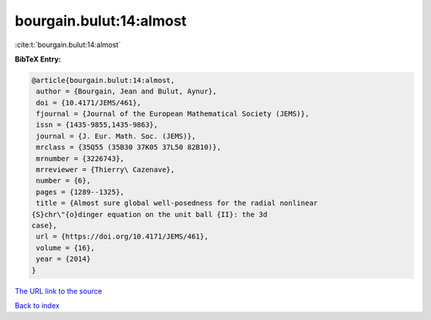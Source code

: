 bourgain.bulut:14:almost
========================

:cite:t:`bourgain.bulut:14:almost`

**BibTeX Entry:**

.. code-block:: bibtex

   @article{bourgain.bulut:14:almost,
    author = {Bourgain, Jean and Bulut, Aynur},
    doi = {10.4171/JEMS/461},
    fjournal = {Journal of the European Mathematical Society (JEMS)},
    issn = {1435-9855,1435-9863},
    journal = {J. Eur. Math. Soc. (JEMS)},
    mrclass = {35Q55 (35B30 37K05 37L50 82B10)},
    mrnumber = {3226743},
    mrreviewer = {Thierry\ Cazenave},
    number = {6},
    pages = {1289--1325},
    title = {Almost sure global well-posedness for the radial nonlinear
   {S}chr\"{o}dinger equation on the unit ball {II}: the 3d
   case},
    url = {https://doi.org/10.4171/JEMS/461},
    volume = {16},
    year = {2014}
   }

`The URL link to the source <ttps://doi.org/10.4171/JEMS/461}>`__


`Back to index <../By-Cite-Keys.html>`__
